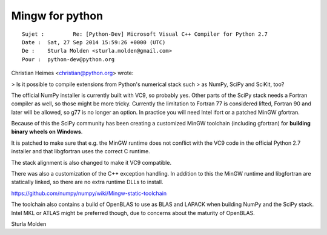 ﻿

.. index::
   pair: Python ; Mingw


.. _py_mingw:

==================
Mingw for python
==================


.. seealso::

   - https://github.com/numpy/numpy/wiki/Mingw-static-toolchain


::

	Sujet : 	Re: [Python-Dev] Microsoft Visual C++ Compiler for Python 2.7
	Date : 	Sat, 27 Sep 2014 15:59:26 +0000 (UTC)
	De : 	Sturla Molden <sturla.molden@gmail.com>
	Pour : 	python-dev@python.org


Christian Heimes <christian@python.org> wrote:

> Is it possible to compile extensions from Python's numerical stack such
> as NumPy, SciPy and SciKit, too?

The official NumPy installer is currently built with VC9, so probably yes.
Other parts of the SciPy stack needs a Fortran compiler as well, so those
might be more tricky. Currently the limitation to Fortran 77 is considered
lifted, Fortran 90 and later will be allowed, so g77 is no longer an
option. In practice you will need Intel ifort or a patched MinGW gfortran. 

Because of this the SciPy community has been creating a customized MinGW
toolchain (including gfortran) for **building binary wheels on Windows**. 

It is patched to make sure that e.g. the MinGW runtime does not 
conflict with the VC9 code in the official Python 2.7 installer 
and that libgfortran uses the correct C runtime. 

The stack alignment is also changed to make it VC9 compatible. 

There was also a customization of the C++ exception handling.
In addition to this the MinGW runtime and libgfortran are statically
linked, so there are no extra runtime DLLs to install.

https://github.com/numpy/numpy/wiki/Mingw-static-toolchain

The toolchain also contains a build of OpenBLAS to use as BLAS and LAPACK
when building NumPy and the SciPy stack. Intel MKL or ATLAS might be
preferred though, due to concerns about the maturity of OpenBLAS.

Sturla Molden
	

